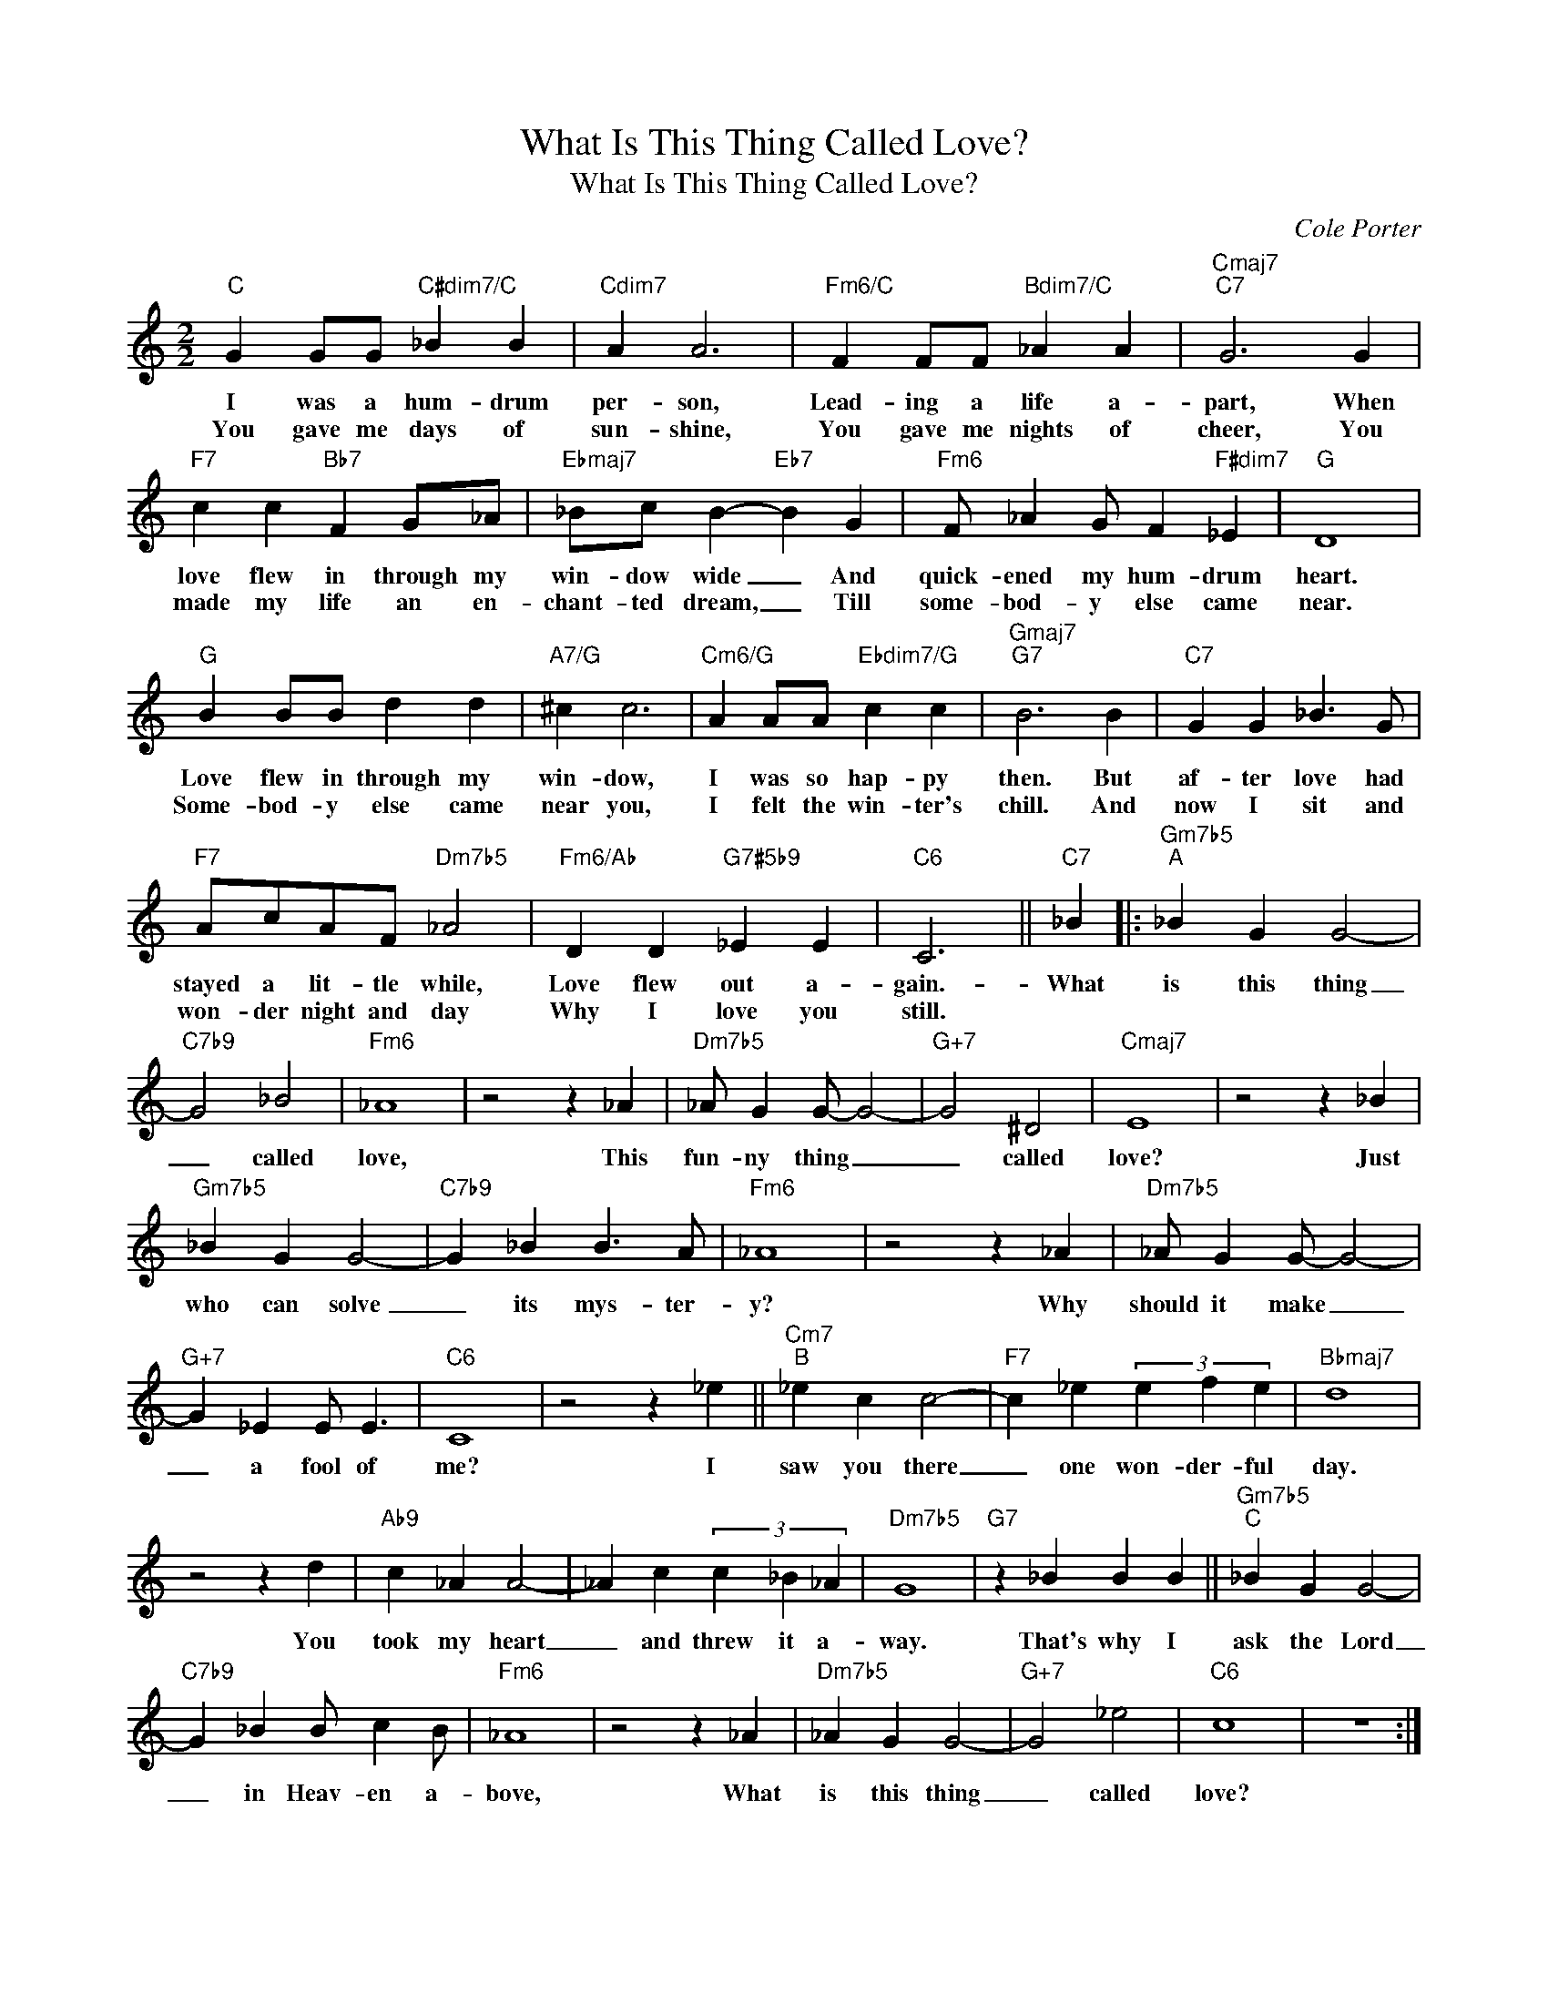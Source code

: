 X:1
T:What Is This Thing Called Love?
T:What Is This Thing Called Love?
C:Cole Porter
Z:All Rights Reserved
L:1/4
M:2/2
K:C
V:1 treble 
%%MIDI program 0
V:1
"C" G G/G/"C#dim7/C" _B B |"Cdim7" A A3 |"Fm6/C" F F/F/"Bdim7/C" _A A |"Cmaj7""C7" G3 G | %4
w: I was a hum- drum|per- son,|Lead- ing a life a-|part, When|
w: You gave me days of|sun- shine,|You gave me nights of|cheer, You|
"F7" c c"Bb7" F G/_A/ |"Ebmaj7" _B/c/ B-"Eb7" B G |"Fm6" F/ _A G/ F"F#dim7" _E |"G" D4 | %8
w: love flew in through my|win- dow wide _ And|quick- ened my hum- drum|heart.|
w: made my life an en-|chant- ted dream, _ Till|some- bod- y else came|near.|
"G" B B/B/ d d |"A7/G" ^c c3 |"Cm6/G" A A/A/"Ebdim7/G" c c |"Gmaj7""G7" B3 B |"C7" G G _B3/2 G/ | %13
w: Love flew in through my|win- dow,|I was so hap- py|then. But|af- ter love had|
w: Some- bod- y else came|near you,|I felt the win- ter's|chill. And|now I sit and|
"F7" A/c/A/F/"Dm7b5" _A2 |"Fm6/Ab" D D"G7#5b9" _E E |"C6" C3 ||"C7" _B |:"Gm7b5""^A" _B G G2- | %18
w: stayed a lit- tle while,|Love flew out a-|gain.-|What|is this thing|
w: won- der night and day|Why I love you|still.|||
"C7b9" G2 _B2 |"Fm6" _A4 | z2 z _A |"Dm7b5" _A/ G G/- G2- |"G+7" G2 ^D2 |"Cmaj7" E4 | z2 z _B | %25
w: _ called|love,|This|fun- ny thing _|_ called|love?|Just|
w: |||||||
"Gm7b5" _B G G2- |"C7b9" G _B B3/2 A/ |"Fm6" _A4 | z2 z _A |"Dm7b5" _A/ G G/- G2- | %30
w: who can solve|_ its mys- ter-|y?|Why|should it make _|
w: |||||
"G+7" G _E E/ E3/2 |"C6" C4 | z2 z _e ||"Cm7""^B" _e c c2- |"F7" c _e (3e f e |"Bbmaj7" d4 | %36
w: _ a fool of|me?|I|saw you there|_ one won- der- ful|day.|
w: ||||||
 z2 z d |"Ab9" c _A A2- | _A c (3c _B _A |"Dm7b5" G4 |"G7" z _B B B ||"Gm7b5""^C" _B G G2- | %42
w: You|took my heart|_ and threw it a-|way.|That's why I|ask the Lord|
w: ||||||
"C7b9" G _B B/ c B/ |"Fm6" _A4 | z2 z _A |"Dm7b5" _A G G2- |"G+7" G2 _e2 |"C6" c4 | z4 :| %49
w: _ in Heav- en a-|bove,|What|is this thing|_ called|love?||
w: |||||||

